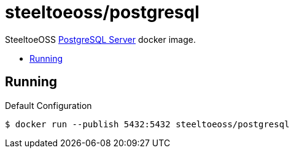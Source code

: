 = steeltoeoss/postgresql
:toc: preamble
:toclevels: 1
:!toc-title:
:linkattrs:

SteeltoeOSS https://www.postgresql.com/[PostgreSQL Server] docker image.

== Running

.Default Configuration
----
$ docker run --publish 5432:5432 steeltoeoss/postgresql
----
